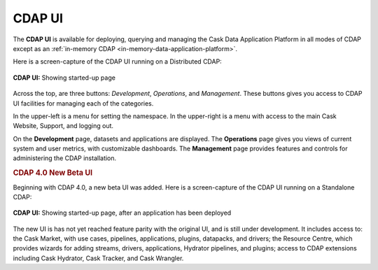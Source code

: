 .. meta::
    :author: Cask Data, Inc.
    :copyright: Copyright © 2014-2016 Cask Data, Inc.

.. _cdap-console:
.. _cdap-ui:

=======
CDAP UI
=======

The **CDAP UI** is available for deploying, querying and managing the Cask Data
Application Platform in all modes of CDAP except as an 
:ref:`in-memory CDAP <in-memory-data-application-platform>`.

Here is a screen-capture of the CDAP UI running on a Distributed CDAP:

.. figure:: ../_images/console/console_01_overview.png
   :figwidth: 100%
   :width: 800px
   :align: center
   :class: bordered-image

   **CDAP UI:** Showing started-up page


Across the top, are three buttons: *Development*, *Operations*, and *Management*. These
buttons gives you access to CDAP UI facilities for managing each of the categories.

In the upper-left is a menu for setting the namespace. In the upper-right is a menu
with access to the main Cask Website, Support, and logging out.

On the **Development** page, datasets and applications are displayed. The **Operations** page
gives you views of current system and user metrics, with customizable dashboards. The
**Management** page provides features and controls for administering the CDAP installation.


.. rubric:: CDAP 4.0 New Beta UI

Beginning with CDAP 4.0, a new beta UI was added. Here is a screen-capture of the CDAP UI
running on a Standalone CDAP:

.. figure:: ../_images/ui/ui_01_overview.png
   :figwidth: 100%
   :width: 800px
   :align: center
   :class: bordered-image

   **CDAP UI:** Showing started-up page, after an application has been deployed

The new UI is has not yet reached feature parity with the original UI, and is still under development.
It includes access to: the Cask Market, with use cases, pipelines, applications, plugins, datapacks, and drivers;
the Resource Centre, which provides wizards for adding streams, drivers, applications, Hydrator pipelines, and
plugins; access to CDAP extensions including Cask Hydrator, Cask Tracker, and Cask Wrangler.

